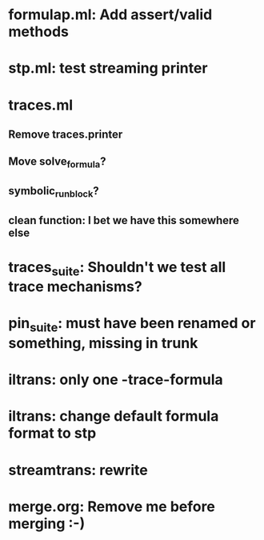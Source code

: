 * formulap.ml: Add assert/valid methods
* stp.ml: test streaming printer
* traces.ml
** Remove traces.printer
** Move solve_formula?
** symbolic_run_block?
** clean function: I bet we have this somewhere else
* traces_suite: Shouldn't we test all trace mechanisms?
* pin_suite: must have been renamed or something, missing in trunk
* iltrans: only one -trace-formula
* iltrans: change default formula format to stp
* streamtrans: rewrite
* merge.org: Remove me before merging :-)
